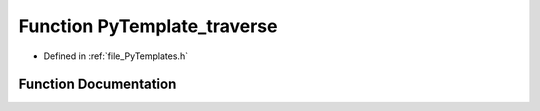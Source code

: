 .. _function_PyTemplate_traverse:

Function PyTemplate_traverse
============================

- Defined in :ref:`file_PyTemplates.h`


Function Documentation
----------------------


.. doxygenfunction:: PyTemplate_traverse
